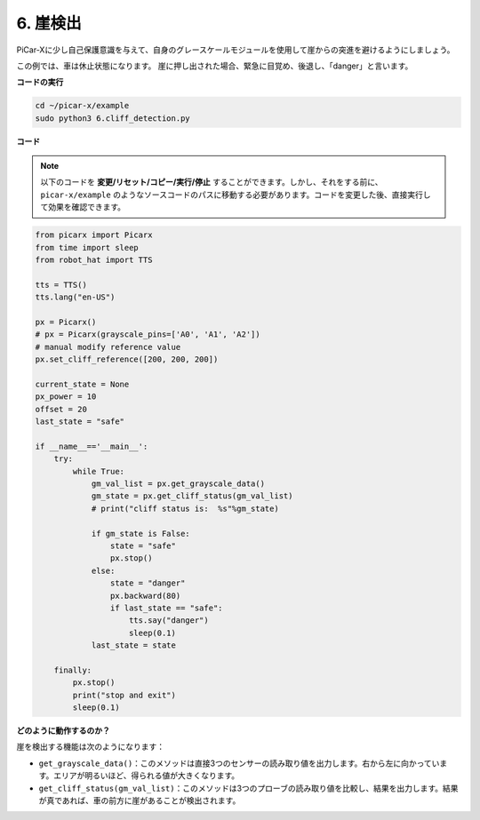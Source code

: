 .. _py_cliff:

6. 崖検出
===========================

PiCar-Xに少し自己保護意識を与えて、自身のグレースケールモジュールを使用して崖からの突進を避けるようにしましょう。

この例では、車は休止状態になります。
崖に押し出された場合、緊急に目覚め、後退し、「danger」と言います。

**コードの実行**

.. raw:: html

    <run></run>

.. code-block::

    cd ~/picar-x/example
    sudo python3 6.cliff_detection.py
    

**コード**

.. note::
    以下のコードを **変更/リセット/コピー/実行/停止** することができます。しかし、それをする前に、 ``picar-x/example`` のようなソースコードのパスに移動する必要があります。コードを変更した後、直接実行して効果を確認できます。

.. raw:: html

    <run></run>

.. code-block:: python

    from picarx import Picarx
    from time import sleep
    from robot_hat import TTS

    tts = TTS()
    tts.lang("en-US")

    px = Picarx()
    # px = Picarx(grayscale_pins=['A0', 'A1', 'A2'])
    # manual modify reference value
    px.set_cliff_reference([200, 200, 200])

    current_state = None
    px_power = 10
    offset = 20
    last_state = "safe"

    if __name__=='__main__':
        try:
            while True:
                gm_val_list = px.get_grayscale_data()
                gm_state = px.get_cliff_status(gm_val_list)
                # print("cliff status is:  %s"%gm_state)

                if gm_state is False:
                    state = "safe"
                    px.stop()
                else:
                    state = "danger"   
                    px.backward(80)
                    if last_state == "safe":
                        tts.say("danger")
                        sleep(0.1)
                last_state = state

        finally:
            px.stop()
            print("stop and exit")
            sleep(0.1)

**どのように動作するのか？**

崖を検出する機能は次のようになります：

* ``get_grayscale_data()``：このメソッドは直接3つのセンサーの読み取り値を出力します。右から左に向かっています。エリアが明るいほど、得られる値が大きくなります。

* ``get_cliff_status(gm_val_list)``：このメソッドは3つのプローブの読み取り値を比較し、結果を出力します。結果が真であれば、車の前方に崖があることが検出されます。
